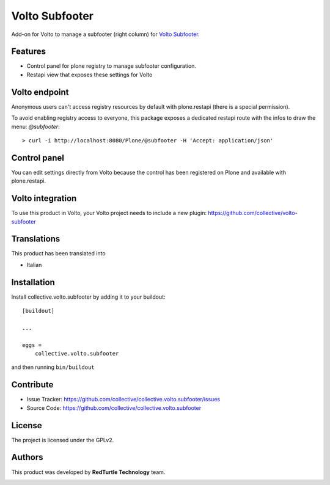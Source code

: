 
===============
Volto Subfooter
===============

Add-on for Volto to manage a subfooter (right column) for `Volto Subfooter`_.

.. _Dropdown Menu: https://github.com/collective/volto-subfooter

Features
--------

- Control panel for plone registry to manage subfooter configuration.
- Restapi view that exposes these settings for Volto

Volto endpoint
--------------

Anonymous users can't access registry resources by default with plone.restapi (there is a special permission).

To avoid enabling registry access to everyone, this package exposes a dedicated restapi route with the infos to draw the menu: *@subfooter*::

    > curl -i http://localhost:8080/Plone/@subfooter -H 'Accept: application/json'


Control panel
-------------

You can edit settings directly from Volto because the control has been registered on Plone and available with plone.restapi.


Volto integration
-----------------

To use this product in Volto, your Volto project needs to include a new plugin: https://github.com/collective/volto-subfooter


Translations
------------

This product has been translated into

- Italian


Installation
------------

Install collective.volto.subfooter by adding it to your buildout::

    [buildout]

    ...

    eggs =
        collective.volto.subfooter


and then running ``bin/buildout``


Contribute
----------

- Issue Tracker: https://github.com/collective/collective.volto.subfooter/issues
- Source Code: https://github.com/collective/collective.volto.subfooter


License
-------

The project is licensed under the GPLv2.

Authors
-------

This product was developed by **RedTurtle Technology** team.

.. image:: https://avatars1.githubusercontent.com/u/1087171?s=100&v=4
   :alt: RedTurtle Technology Site
   :target: http://www.redturtle.it/
